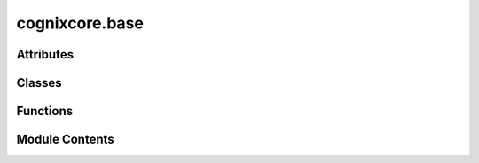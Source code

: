 cognixcore.base
===============

.. py:module:: cognixcore.base

.. autoapi-nested-parse::

   This module defines the :class:`Base` class for most internal components,
   implementing features such as a unique ID, a system for save and load,
   and a very minimal event system.



Attributes
----------

.. autoapisummary::

   cognixcore.base.EP
   cognixcore.base.InfoType


Classes
-------

.. autoapisummary::

   cognixcore.base.TypeMeta
   cognixcore.base.TypeSerializer
   cognixcore.base.BasicSerializer
   cognixcore.base.IDCtr
   cognixcore.base.Event
   cognixcore.base.NoArgsEvent
   cognixcore.base.Base
   cognixcore.base.Identifiable
   cognixcore.base.IHaveIdentifiable
   cognixcore.base.IdentifiableGroups


Functions
---------

.. autoapisummary::

   cognixcore.base.find_identifiable


Module Contents
---------------

.. py:class:: TypeMeta

   Metadata regarding a type. Useful if we want to build packages.


   .. py:attribute:: package
      :type:  str


   .. py:attribute:: type_id
      :type:  str


   .. py:method:: identifier()


.. py:class:: TypeSerializer

   Bases: :py:obj:`abc.ABC`


   Serializes/Deserializes an object into JSON compatible form.


   .. py:method:: serialize(obj)
      :abstractmethod:


      Serializes the object



   .. py:method:: deserialize(data)
      :abstractmethod:


      Deserializes the object from the data



   .. py:method:: default()
      :abstractmethod:


      Retrieves a default value for this type



.. py:class:: BasicSerializer(default_obj_type: type)

   Bases: :py:obj:`TypeSerializer`


   This default implementation simply returns the object as is. Useful
   for types that are already JSON compatible.


   .. py:method:: serialize(obj)

      Serializes the object



   .. py:method:: deserialize(data)

      Deserializes the object from the data



   .. py:method:: default()

      Retrieves a default value for this type



.. py:class:: IDCtr

   A simple ascending integer ID counter.
   Guarantees uniqueness during lifetime or the program (not only of the Session).
   This approach is preferred over UUIDs because UUIDs need a networking context
   and require according system support which might not be available everywhere.


   .. py:method:: count()

      Increases the counter and returns the new count. Starting value is 0



   .. py:method:: set_count(cnt)


.. py:data:: EP

   A Parameter Spec for the :class:`Event` class. For Generic purposes.

.. py:class:: Event

   Bases: :py:obj:`Generic`\ [\ :py:obj:`EP`\ ]


   Implements a generalization of the observer pattern, with additional
   priority support. The lower the value, the earlier the callback
   is called. The default priority is 0.

   Negative priorities internally to ensure
   precedence of internal observers over all user-defined ones.


   .. py:method:: clear()


   .. py:method:: sub(callback: Callable[EP, None], nice=0, one_off=False)

      Registers a callback function. The callback must accept compatible arguments.
      The optional :code:`nice` parameter can be used to set the priority of the
      callback. The lower the priority, the earlier the callback is called.
      :code:`nice` can range from -5 to 10. The :code:`one_off` parameter indicates
      that the callback will be removed once it has been invoked.

      Negative priorities indicate internal functions. Users should not set these.



   .. py:method:: unsub(callback: Callable[EP, None])

      De-registers a callback function. The function must have been added previously.



   .. py:method:: emit(*args: EP, **kwargs: EP)

      Emits an event by calling all registered callback functions with parameters
      given by :code:`args`.



.. py:class:: NoArgsEvent

   Bases: :py:obj:`Event`\ [\ [\ ]\ ]


   Just wraps the Event[[]] for syntactic sugar. Not usefull in any other way.


.. py:class:: Base

   Base class for all abstract components. It provides:

   Functionality for ID counting:
       - an automatic :code:`GLOBAL_ID` unique during the lifetime of the program
       - a :code:`PREV_GLOBAL_ID` for re-identification after save & load,
         automatically set in :code:`load()`

   Serialization:
       - the :code:`data()` method gets reimplemented by subclasses to serialize
       - the :code:`load()` method gets reimplemented by subclasses to deserialize
       - the static attribute :code:`Base.complete_data_function` can be set to
         a function which extends the serialization process by supplementing the
         data dict with additional information, which is useful in many
         contexts, e.g. a frontend does not need to implement separate save & load
         functions for its GUI components


   .. py:method:: obj_from_prev_id(prev_id: int)
      :classmethod:


      returns the object with the given previous id



   .. py:attribute:: complete_data_function


   .. py:method:: complete_data(data: dict)
      :staticmethod:


      Invokes the customizable :code:`complete_data_function` function
      on the dict returned by :code:`data`. This does not happen automatically
      on :code:`data()` because it is not always necessary (and might only be
      necessary once, not for each component individually).



   .. py:attribute:: version
      :type:  str
      :value: None



   .. py:method:: data() -> dict

      Convert the object to a JSON compatible dict.
      Reserved field names are 'GID' and 'version'.



   .. py:method:: load(data: dict)

      Recreate the object state from the data dict returned by :code:`data()`.

      Convention: don't call this method in the constructor, invoke it manually
      from outside, if other components can depend on it (and be notified of its
      creation).
      Reason: If another component `X` depends on this one (and
      gets notified when this one is created), `X` should be notified *before*
      it gets notified of creation or loading of subcomponents created during
      this load. (E.g. add-ons need to know the flow before nodes are loaded.)



.. py:data:: InfoType

   TypeVar for specifying an Identifiable's info, if it exists

.. py:class:: Identifiable(id_name: str, id_prefix: str | None = None, legacy_ids: list[str] = [], info: InfoType | None = None)

   Bases: :py:obj:`Generic`\ [\ :py:obj:`InfoType`\ ]


   A **container** that provides metadata useful for grouping.


   .. py:method:: __str__() -> str

      Return str(self).



   .. py:property:: id
      :type: str

      The id of this identifiable. A combination of the prefix (if used) and the name.


   .. py:property:: name
      :type: str

      The name of this identifiable.


   .. py:property:: prefix
      :type: str | None

      The prefix of this identifable


   .. py:property:: info
      The info of an identifiable


.. py:class:: IHaveIdentifiable

   If an object has identifiable information, it must conform to this contract


   .. py:property:: identifiable
      :type: Identifiable



.. py:function:: find_identifiable(id: str, to_search: collections.abc.Iterable[Identifiable[InfoType]])

   Searches for a :class:`Identifiable` with a given id.


.. py:class:: IdentifiableGroups(ids: collections.abc.Iterable[Identifiable[InfoType]] = [])

   Bases: :py:obj:`Generic`\ [\ :py:obj:`InfoType`\ ]


   Groups identifiables by their prefix and name. Identifiables with no prefix are groupped under 'global'

   Also holds structures for getting an identifiable by its name.


   .. py:attribute:: NO_PREFIX_ROOT
      :value: 'global'



   .. py:method:: __str__() -> str

      Return str(self).



   .. py:property:: id_set
      :type: set[Identifiable[InfoType]]

      A set containing all the Identifiables


   .. py:property:: id_map
      :type: collections.abc.Mapping[str, Identifiable[InfoType]]

      identifiable}

      :type: A map with layout {id


   .. py:property:: groups
      :type: collections.abc.Mapping[str, collections.abc.Mapping[str, Identifiable[InfoType]]]

      The identifiable groupped by their prefixes


   .. py:method:: rename(new_name: str, old_name: str, group: str)


   .. py:method:: add(id: Identifiable[InfoType]) -> bool

      Adds an identifiable to its group. Creates the group if it doesn't exist



   .. py:method:: remove(id: Identifiable[InfoType])

      Removes an identifiable from its group. Deletes the group if it's empty



   .. py:method:: group(group_id: str) -> None | collections.abc.Mapping[str, Identifiable[InfoType]]

      Retrieves a specific group. group_id must exist as a valid group.



   .. py:method:: group_infos(group_id: str) -> set[Self]


   .. py:method:: remove_group(group_id: str, emit_id_removed=False) -> bool

      Removes a group. group_id must exist as a valid group



   .. py:method:: groups_from_path(path: str)

      Retrieves all groups whose prefix contains the path

      Useful for "imitating" sub-groups



   .. py:method:: remove_groups_from_path(path: str)

      Removes all groups whos prefix contains the path

      Useful for "imitating" sub-groups



